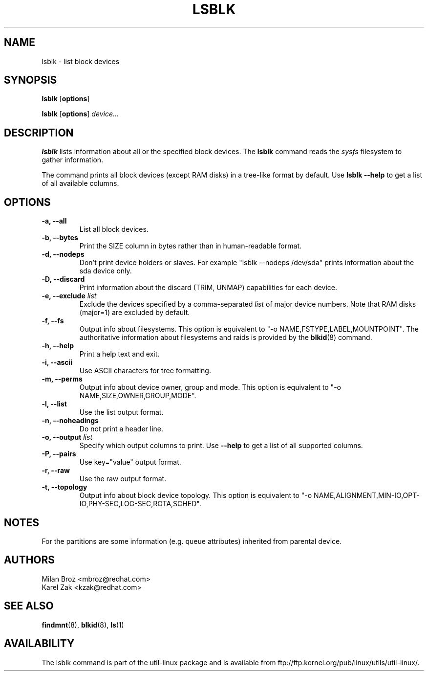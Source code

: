 .\" -*- nroff -*-
.TH LSBLK 8 "April 2010" "util-linux" "System Administration"
.SH NAME
lsblk \- list block devices
.SH SYNOPSIS
.B lsblk
.RB [ options ]
.sp
.B lsblk
.RB [ options ]
.IR device...
.SH DESCRIPTION
.B lsblk
lists information about all or the specified block devices.  The
.B lsblk
command reads the
.I sysfs
filesystem to gather information.
.PP
The command prints all block devices (except RAM disks) in a tree-like format
by default.  Use
.B "lsblk --help"
to get a list of all available columns.
.SH OPTIONS
.IP "\fB\-a, \-\-all\fP"
List all block devices.
.IP "\fB\-b, \-\-bytes\fP"
Print the SIZE column in bytes rather than in human-readable format.
.IP "\fB\-d, \-\-nodeps\fP"
Don't print device holders or slaves.  For example "lsblk --nodeps /dev/sda" prints
information about the sda device only.
.IP "\fB\-D, \-\-discard\fP"
Print information about the discard (TRIM, UNMAP) capabilities for each device.
.IP "\fB\-e, \-\-exclude \fIlist\fP
Exclude the devices specified by a comma-separated \fIlist\fR of major device numbers.
Note that RAM disks (major=1) are excluded by default.
.IP "\fB\-f, \-\-fs\fP
Output info about filesystems.  This option is equivalent to "-o NAME,FSTYPE,LABEL,MOUNTPOINT".
The authoritative information about filesystems and raids is provided by the
.BR blkid (8)
command.
.IP "\fB\-h, \-\-help\fP"
Print a help text and exit.
.IP "\fB\-i, \-\-ascii\fP"
Use ASCII characters for tree formatting.
.IP "\fB\-m, \-\-perms\fP
Output info about device owner, group and mode.  This option is equivalent to "-o NAME,SIZE,OWNER,GROUP,MODE".
.IP "\fB\-l, \-\-list\fP"
Use the list output format.
.IP "\fB\-n, \-\-noheadings\fP"
Do not print a header line.
.IP "\fB\-o, \-\-output \fIlist\fP"
Specify which output columns to print.  Use
.B "--help"
to get a list of all supported columns.
.IP "\fB\-P, \-\-pairs\fP"
Use key="value" output format.
.IP "\fB\-r, \-\-raw\fP"
Use the raw output format.
.IP "\fB\-t, \-\-topology\fP"
Output info about block device topology.
This option is equivalent to "-o NAME,ALIGNMENT,MIN-IO,OPT-IO,PHY-SEC,LOG-SEC,ROTA,SCHED".
.SH NOTES
For the partitions are some information (e.g. queue attributes) inherited from
parental device.
.SH AUTHORS
.nf
Milan Broz <mbroz@redhat.com>
Karel Zak <kzak@redhat.com>
.fi
.SH SEE ALSO
.BR findmnt (8),
.BR blkid (8),
.BR ls (1)
.SH AVAILABILITY
The lsblk command is part of the util-linux package and is available from
ftp://ftp.kernel.org/pub/linux/utils/util-linux/.

